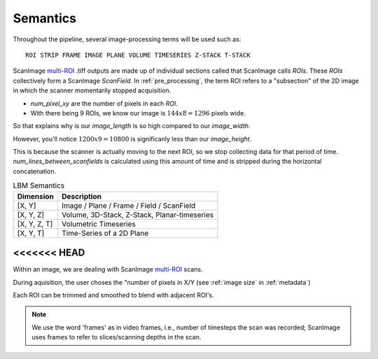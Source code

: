 
Semantics
#########

Throughout the pipeline, several image-processing terms will be used such as::

    ROI STRIP FRAME IMAGE PLANE VOLUME TIMESERIES Z-STACK T-STACK

ScanImage `multi-ROI`_ .tiff outputs are made up of individual sections called that ScanImage calls `ROIs`. These `ROIs` collectively form a
ScanImage `ScanField`. In :ref:`pre_processing`, the term ROI refers to a "subsection" of the 2D image in which the scanner momentarily stopped acquisition.

- `num_pixel_xy` are the number of pixels in each `ROI`.
- With there being 9 ROIs, we know our image is :math:`144x8=1296` pixels wide.

So that explains why is our `image_length` is so high compared to our `image_width`.

However, you'll notice :math:`1200x9=10800` is significanly less than our `image_height`.

This is because the scanner is actually moving to the next ROI, so we stop collecting data for that period of time.
`num_lines_between_scanfields` is calculated using this amount of time and is stripped during the horizontal concatenation.

.. list-table:: LBM Semantics
   :header-rows: 1

   * - Dimension
     - Description
   * - [X, Y]
     - Image / Plane / Frame / Field / ScanField
   * - [X, Y, Z]
     - Volume, 3D-Stack, Z-Stack, Planar-timeseries
   * - [X, Y, Z, T]
     - Volumetric Timeseries
   * - [X, Y, T]
     - Time-Series of a 2D Plane

<<<<<<< HEAD
=======
Within an image, we are dealing with ScanImage `multi-ROI`_ scans.

During aquisition, the user choses the "number of pixels in X/Y (see :ref:`image size` in :ref:`metadata`)

Each ROI can be trimmed and smoothed to blend with adjacent ROI's.

.. note::

    We use the word 'frames' as in video frames, i.e., number of timesteps the scan
    was recorded; ScanImage uses frames to refer to slices/scanning depths in the
    scan.

.. _multi-ROI: https://docs.scanimage.org/Premium%2BFeatures/Multiple%2BRegion%2Bof%2BInterest%2B%28MROI%29.html#multiple-region-of-interest-mroi-imaging/
